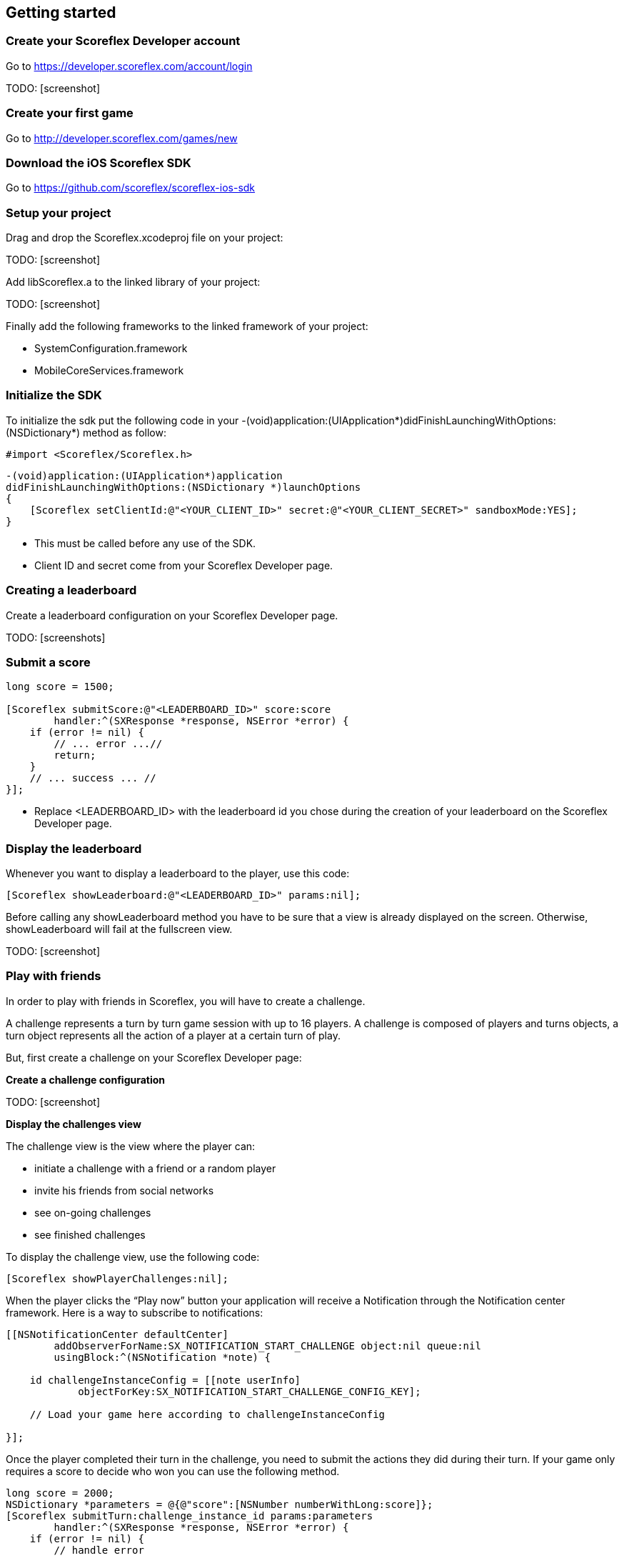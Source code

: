 :source-highlighter: highlight

[[ios-getting-started]]
[role="chunk-page chunk-toc"]
== Getting started

[[ios-getting-started-create-your-scoreflex-developer-account]]
=== Create your Scoreflex Developer account

Go to https://developer.scoreflex.com/account/login

TODO: [screenshot]

[[ios-getting-started-create-your-first-game]]
=== Create your first game

Go to http://developer.scoreflex.com/games/new

[[ios-getting-started-download-the-ios-sdk]]
=== Download the iOS Scoreflex SDK

Go to https://github.com/scoreflex/scoreflex-ios-sdk

[[ios-getting-started-setup-your-project]]
=== Setup your project

Drag and drop the +Scoreflex.xcodeproj+ file on your project:

TODO: [screenshot]

Add +libScoreflex.a+ to the linked library of your project:

TODO: [screenshot]

Finally add the following frameworks to the linked framework of your project:

- +SystemConfiguration.framework+
- +MobileCoreServices.framework+

[[ios-getting-started-initialize-the-sdk]]
=== Initialize the SDK

To initialize the sdk put the following code in your
+-(void)application:(UIApplication*)didFinishLaunchingWithOptions:(NSDictionary*)+
method as follow:

[source,objc]
----
#import <Scoreflex/Scoreflex.h>
----

[source,objc]
----
-(void)application:(UIApplication*)application
didFinishLaunchingWithOptions:(NSDictionary *)launchOptions
{
    [Scoreflex setClientId:@"<YOUR_CLIENT_ID>" secret:@"<YOUR_CLIENT_SECRET>" sandboxMode:YES];
}
----

* This must be called before any use of the SDK.
* Client ID and secret come from your Scoreflex Developer page.

[[ios-getting-started-creating-a-leaderboard]]
=== Creating a leaderboard

Create a leaderboard configuration on your Scoreflex Developer page.

TODO: [screenshots]

[[ios-getting-started-submit-a-score]]
=== Submit a score

[source,objc]
----
long score = 1500;

[Scoreflex submitScore:@"<LEADERBOARD_ID>" score:score
        handler:^(SXResponse *response, NSError *error) {
    if (error != nil) {
        // ... error ...//
        return;
    }
    // ... success ... //
}];
----

- Replace +<LEADERBOARD_ID>+ with the leaderboard id you chose
during the creation of your leaderboard on the Scoreflex Developer page.

[[ios-getting-started-display-the-leaderboard]]
=== Display the leaderboard

Whenever you want to display a leaderboard to the player, use this code:

[source,objc]
----
[Scoreflex showLeaderboard:@"<LEADERBOARD_ID>" params:nil];
----

Before calling any +showLeaderboard+ method you have to be sure that a
view is already displayed on the screen. Otherwise, +showLeaderboard+ will
fail at the fullscreen view.

TODO: [screenshot]

[[ios-getting-started-play-with-friends]]
=== Play with friends

In order to play with friends in Scoreflex, you will have to create a challenge.

A challenge represents a turn by turn game session with up to 16 players.
A challenge is composed of players and turns objects, a turn object
represents all the action of a player at a certain turn of play.

But, first create a challenge on your Scoreflex Developer page:

*Create a challenge configuration*

TODO: [screenshot]

*Display the challenges view*

The challenge view is the view where the player can:

* initiate a challenge with a friend or a random player
* invite his friends from social networks
* see on-going challenges
* see finished challenges

To display the challenge view, use the following code:

[source,objc]
----
[Scoreflex showPlayerChallenges:nil];
----

When the player clicks the “Play now” button your application will
receive a Notification through the Notification center framework.
Here is a way to subscribe to notifications:

[source,objc]
----
[[NSNotificationCenter defaultCenter]
        addObserverForName:SX_NOTIFICATION_START_CHALLENGE object:nil queue:nil
        usingBlock:^(NSNotification *note) {

    id challengeInstanceConfig = [[note userInfo]
            objectForKey:SX_NOTIFICATION_START_CHALLENGE_CONFIG_KEY];

    // Load your game here according to challengeInstanceConfig

}];
----

Once the player completed their turn in the challenge, you need to
submit the actions they did during their turn. If your game only
requires a score to decide who won you can use the following method.

[source,objc]
----
long score = 2000;
NSDictionary *parameters = @{@"score":[NSNumber numberWithLong:score]};
[Scoreflex submitTurn:challenge_instance_id params:parameters
        handler:^(SXResponse *response, NSError *error) {
    if (error != nil) {
        // handle error
        return;
    }
    // success
    }
];
----

If your game requires more information than just a score as turn data,
you can check the accepted fields here [link to turn documentation].
